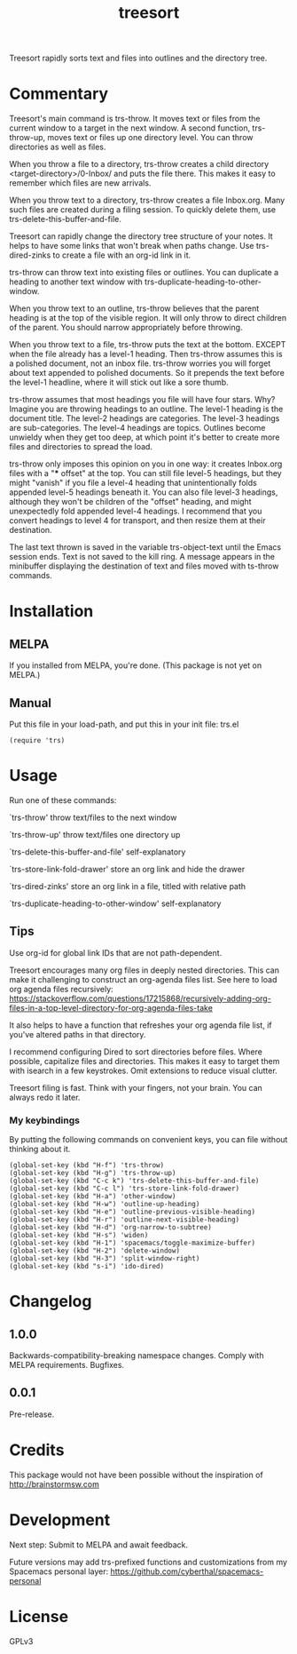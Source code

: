 #+TITLE: treesort

#+PROPERTY: LOGGING nil

# Note: This readme works with the org-make-toc <https://github.com/alphapapa/org-make-toc> package, which automatically updates the table of contents.

Treesort rapidly sorts text and files into outlines and the directory tree.

* Contents                                                         :noexport:
:PROPERTIES:
:TOC:      this
:END:
  -  [[#commentary][Commentary]]
  -  [[#installation][Installation]]
  -  [[#usage][Usage]]
  -  [[#changelog][Changelog]]
  -  [[#credits][Credits]]
  -  [[#development][Development]]
  -  [[#license][License]]

* Commentary

Treesort's main command is trs-throw. It moves text or files from the current
window to a target in the next window. A second function, trs-throw-up, moves
text or files up one directory level. You can throw directories as well as
files.

When you throw a file to a directory, trs-throw creates a child directory
<target-directory>/0-Inbox/ and puts the file there. This makes it easy to
remember which files are new arrivals.

When you throw text to a directory, trs-throw creates a file Inbox.org. Many
such files are created during a filing session. To quickly delete them, use
trs-delete-this-buffer-and-file.

Treesort can rapidly change the directory tree structure of your notes. It
helps to have some links that won't break when paths change. Use
trs-dired-zinks to create a file with an org-id link in it.

trs-throw can throw text into existing files or outlines. You can duplicate a
heading to another text window with trs-duplicate-heading-to-other-window.

When you throw text to an outline, trs-throw believes that the parent heading
is at the top of the visible region. It will only throw to direct children of
the parent. You should narrow appropriately before throwing.

When you throw text to a file, trs-throw puts the text at the bottom. EXCEPT
when the file already has a level-1 heading. Then trs-throw assumes this is a
polished document, not an inbox file. trs-throw worries you will forget about
text appended to polished documents. So it prepends the text before the
level-1 headline, where it will stick out like a sore thumb.

trs-throw assumes that most headings you file will have four stars. Why?
Imagine you are throwing headings to an outline. The level-1 heading is the
document title. The level-2 headings are categories. The level-3 headings are
sub-categories. The level-4 headings are topics. Outlines become unwieldy
when they get too deep, at which point it's better to create more files and
directories to spread the load.

trs-throw only imposes this opinion on you in one way: it creates Inbox.org
files with a "*** offset" at the top. You can still file level-5 headings,
but they might "vanish" if you file a level-4 heading that unintentionally folds
appended level-5 headings beneath it. You can also file level-3 headings,
although they won't be children of the "offset" heading, and might
unexpectedly fold appended level-4 headings. I recommend that you convert
headings to level 4 for transport, and then resize them at their destination.

The last text thrown is saved in the variable trs-object-text until the Emacs
session ends. Text is not saved to the kill ring. A message appears in the
minibuffer displaying the destination of text and files moved with ts-throw
commands.

* Installation
:PROPERTIES:
:TOC:      0
:END:

** MELPA

If you installed from MELPA, you're done. (This package is not yet on MELPA.)

** Manual

Put this file in your load-path, and put this in your init
file: trs.el

#+begin_src elisp
(require 'trs)
#+end_src

* Usage
:PROPERTIES:
:TOC:      0
:END:

Run one of these commands:

`trs-throw' throw text/files to the next window

`trs-throw-up' throw text/files one directory up

`trs-delete-this-buffer-and-file' self-explanatory

`trs-store-link-fold-drawer' store an org link and hide the drawer

`trs-dired-zinks' store an org link in a file, titled with relative path

`trs-duplicate-heading-to-other-window' self-explanatory

** Tips

Use org-id for global link IDs that are not path-dependent.

Treesort encourages many org files in deeply nested directories. This can
make it challenging to construct an org-agenda files list. See here to load
org agenda files recursively:
https://stackoverflow.com/questions/17215868/recursively-adding-org-files-in-a-top-level-directory-for-org-agenda-files-take

It also helps to have a function that refreshes your org agenda file list, if
you've altered paths in that directory.

I recommend configuring Dired to sort directories before files. Where
possible, capitalize files and directories. This makes it easy to target them
with isearch in a few keystrokes. Omit extensions to reduce visual clutter.

Treesort filing is fast. Think with your fingers, not your brain. You can
always redo it later.

***  My keybindings

 By putting the following commands on convenient keys, you can file without thinking about it.

#+begin_src elisp
(global-set-key (kbd "H-f") 'trs-throw)
(global-set-key (kbd "H-g") 'trs-throw-up)
(global-set-key (kbd "C-c k") 'trs-delete-this-buffer-and-file)
(global-set-key (kbd "C-c l") 'trs-store-link-fold-drawer)
(global-set-key (kbd "H-a") 'other-window)
(global-set-key (kbd "H-w") 'outline-up-heading)
(global-set-key (kbd "H-e") 'outline-previous-visible-heading)
(global-set-key (kbd "H-r") 'outline-next-visible-heading)
(global-set-key (kbd "H-d") 'org-narrow-to-subtree)
(global-set-key (kbd "H-s") 'widen)
(global-set-key (kbd "H-1") 'spacemacs/toggle-maximize-buffer)
(global-set-key (kbd "H-2") 'delete-window)
(global-set-key (kbd "H-3") 'split-window-right)
(global-set-key (kbd "s-i") 'ido-dired)
#+end_src

* Changelog
:PROPERTIES:
:TOC:      0
:END:

** 1.0.0

Backwards-compatibility-breaking namespace changes. 
Comply with MELPA requirements. 
Bugfixes.

** 0.0.1

Pre-release.

* Credits

This package would not have been possible without the inspiration of http://brainstormsw.com

* Development

Next step:
Submit to MELPA and await feedback.

Future versions may add trs-prefixed functions and customizations from my Spacemacs personal layer:
https://github.com/cyberthal/spacemacs-personal

* License

GPLv3

# Local Variables:
# eval: (require 'org-make-toc)
# before-save-hook: org-make-toc
# org-export-with-properties: ()
# org-export-with-title: t
# End:
